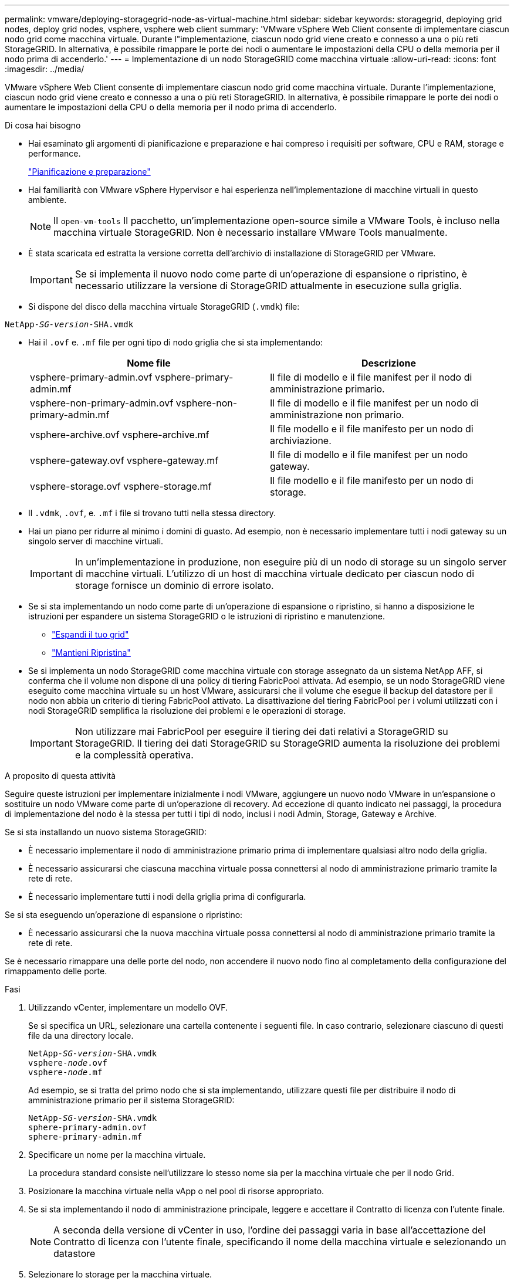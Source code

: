 ---
permalink: vmware/deploying-storagegrid-node-as-virtual-machine.html 
sidebar: sidebar 
keywords: storagegrid, deploying grid nodes, deploy grid nodes, vsphere, vsphere web client 
summary: 'VMware vSphere Web Client consente di implementare ciascun nodo grid come macchina virtuale. Durante l"implementazione, ciascun nodo grid viene creato e connesso a una o più reti StorageGRID. In alternativa, è possibile rimappare le porte dei nodi o aumentare le impostazioni della CPU o della memoria per il nodo prima di accenderlo.' 
---
= Implementazione di un nodo StorageGRID come macchina virtuale
:allow-uri-read: 
:icons: font
:imagesdir: ../media/


[role="lead"]
VMware vSphere Web Client consente di implementare ciascun nodo grid come macchina virtuale. Durante l'implementazione, ciascun nodo grid viene creato e connesso a una o più reti StorageGRID. In alternativa, è possibile rimappare le porte dei nodi o aumentare le impostazioni della CPU o della memoria per il nodo prima di accenderlo.

.Di cosa hai bisogno
* Hai esaminato gli argomenti di pianificazione e preparazione e hai compreso i requisiti per software, CPU e RAM, storage e performance.
+
link:planning-and-preparation.html["Pianificazione e preparazione"]

* Hai familiarità con VMware vSphere Hypervisor e hai esperienza nell'implementazione di macchine virtuali in questo ambiente.
+

NOTE: Il `open-vm-tools` Il pacchetto, un'implementazione open-source simile a VMware Tools, è incluso nella macchina virtuale StorageGRID. Non è necessario installare VMware Tools manualmente.

* È stata scaricata ed estratta la versione corretta dell'archivio di installazione di StorageGRID per VMware.
+

IMPORTANT: Se si implementa il nuovo nodo come parte di un'operazione di espansione o ripristino, è necessario utilizzare la versione di StorageGRID attualmente in esecuzione sulla griglia.

* Si dispone del disco della macchina virtuale StorageGRID (`.vmdk`) file:


[source, subs="specialcharacters,quotes"]
----
NetApp-_SG-version_-SHA.vmdk
----
* Hai il `.ovf` e. `.mf` file per ogni tipo di nodo griglia che si sta implementando:
+
[cols="1a,1a"]
|===
| Nome file | Descrizione 


| vsphere-primary-admin.ovf vsphere-primary-admin.mf  a| 
Il file di modello e il file manifest per il nodo di amministrazione primario.



| vsphere-non-primary-admin.ovf vsphere-non-primary-admin.mf  a| 
Il file di modello e il file manifest per un nodo di amministrazione non primario.



| vsphere-archive.ovf vsphere-archive.mf  a| 
Il file modello e il file manifesto per un nodo di archiviazione.



| vsphere-gateway.ovf vsphere-gateway.mf  a| 
Il file di modello e il file manifest per un nodo gateway.



| vsphere-storage.ovf vsphere-storage.mf  a| 
Il file modello e il file manifesto per un nodo di storage.

|===
* Il `.vdmk`, `.ovf`, e. `.mf` i file si trovano tutti nella stessa directory.
* Hai un piano per ridurre al minimo i domini di guasto. Ad esempio, non è necessario implementare tutti i nodi gateway su un singolo server di macchine virtuali.
+

IMPORTANT: In un'implementazione in produzione, non eseguire più di un nodo di storage su un singolo server di macchine virtuali. L'utilizzo di un host di macchina virtuale dedicato per ciascun nodo di storage fornisce un dominio di errore isolato.

* Se si sta implementando un nodo come parte di un'operazione di espansione o ripristino, si hanno a disposizione le istruzioni per espandere un sistema StorageGRID o le istruzioni di ripristino e manutenzione.
+
** link:../expand/index.html["Espandi il tuo grid"]
** link:../maintain/index.html["Mantieni  Ripristina"]


* Se si implementa un nodo StorageGRID come macchina virtuale con storage assegnato da un sistema NetApp AFF, si conferma che il volume non dispone di una policy di tiering FabricPool attivata. Ad esempio, se un nodo StorageGRID viene eseguito come macchina virtuale su un host VMware, assicurarsi che il volume che esegue il backup del datastore per il nodo non abbia un criterio di tiering FabricPool attivato. La disattivazione del tiering FabricPool per i volumi utilizzati con i nodi StorageGRID semplifica la risoluzione dei problemi e le operazioni di storage.
+

IMPORTANT: Non utilizzare mai FabricPool per eseguire il tiering dei dati relativi a StorageGRID su StorageGRID. Il tiering dei dati StorageGRID su StorageGRID aumenta la risoluzione dei problemi e la complessità operativa.



.A proposito di questa attività
Seguire queste istruzioni per implementare inizialmente i nodi VMware, aggiungere un nuovo nodo VMware in un'espansione o sostituire un nodo VMware come parte di un'operazione di recovery. Ad eccezione di quanto indicato nei passaggi, la procedura di implementazione del nodo è la stessa per tutti i tipi di nodo, inclusi i nodi Admin, Storage, Gateway e Archive.

Se si sta installando un nuovo sistema StorageGRID:

* È necessario implementare il nodo di amministrazione primario prima di implementare qualsiasi altro nodo della griglia.
* È necessario assicurarsi che ciascuna macchina virtuale possa connettersi al nodo di amministrazione primario tramite la rete di rete.
* È necessario implementare tutti i nodi della griglia prima di configurarla.


Se si sta eseguendo un'operazione di espansione o ripristino:

* È necessario assicurarsi che la nuova macchina virtuale possa connettersi al nodo di amministrazione primario tramite la rete di rete.


Se è necessario rimappare una delle porte del nodo, non accendere il nuovo nodo fino al completamento della configurazione del rimappamento delle porte.

.Fasi
. Utilizzando vCenter, implementare un modello OVF.
+
Se si specifica un URL, selezionare una cartella contenente i seguenti file. In caso contrario, selezionare ciascuno di questi file da una directory locale.

+
[source, subs="specialcharacters,quotes"]
----
NetApp-_SG-version_-SHA.vmdk
vsphere-_node_.ovf
vsphere-_node_.mf
----
+
Ad esempio, se si tratta del primo nodo che si sta implementando, utilizzare questi file per distribuire il nodo di amministrazione primario per il sistema StorageGRID:

+
[source, subs="specialcharacters,quotes"]
----
NetApp-_SG-version_-SHA.vmdk
sphere-primary-admin.ovf
sphere-primary-admin.mf
----
. Specificare un nome per la macchina virtuale.
+
La procedura standard consiste nell'utilizzare lo stesso nome sia per la macchina virtuale che per il nodo Grid.

. Posizionare la macchina virtuale nella vApp o nel pool di risorse appropriato.
. Se si sta implementando il nodo di amministrazione principale, leggere e accettare il Contratto di licenza con l'utente finale.
+

NOTE: A seconda della versione di vCenter in uso, l'ordine dei passaggi varia in base all'accettazione del Contratto di licenza con l'utente finale, specificando il nome della macchina virtuale e selezionando un datastore

. Selezionare lo storage per la macchina virtuale.
+

NOTE: Se si sta implementando un nodo come parte dell'operazione di ripristino, eseguire le istruzioni in <<step_recovery_storage,fase di recovery dello storage>> per aggiungere nuovi dischi virtuali, ricollegare i dischi rigidi virtuali dal nodo grid guasto o da entrambi.

+
Quando si implementa un nodo di storage, utilizzare 3 o più volumi di storage, con un volume di storage di 4 TB o superiore. È necessario assegnare almeno 4 TB al volume 0.

+

IMPORTANT: Il file .ovf del nodo di storage definisce diversi VMDK per lo storage. A meno che questi VMDK non soddisfino i requisiti di storage, è necessario rimuoverli e assegnare VMDK o RDM appropriati per lo storage prima di accendere il nodo. I VMDK sono più comunemente utilizzati negli ambienti VMware e sono più facili da gestire, mentre gli RDM possono fornire performance migliori per i carichi di lavoro che utilizzano oggetti di dimensioni maggiori (ad esempio, superiori a 100 MB).

. Selezionare reti.
+
Determinare quali reti StorageGRID utilizzare dal nodo selezionando una rete di destinazione per ciascuna rete di origine.

+
** La rete grid è obbligatoria. Selezionare una rete di destinazione nell'ambiente vSphere.
** Se si utilizza la rete di amministrazione, selezionare un'altra rete di destinazione nell'ambiente vSphere. Se non si utilizza la rete di amministrazione, selezionare la stessa destinazione selezionata per la rete di griglia.
** Se si utilizza la rete client, selezionare un'altra rete di destinazione nell'ambiente vSphere. Se non si utilizza la rete client, selezionare la stessa destinazione selezionata per la rete griglia.


. In *Personalizza modello*, configurare le proprietà del nodo StorageGRID richieste.
+
.. Inserire il nome del nodo.
+

IMPORTANT: Se si sta ripristinando un nodo Grid, è necessario immettere il nome del nodo che si sta ripristinando.

.. Nella sezione *Grid Network (eth0)*, selezionare STATIC (STATICO) o DHCP per la configurazione *Grid network IP (IP rete griglia)*.
+
*** Se si seleziona STATIC (STATICO), inserire *Grid network IP*, *Grid network mask*, *Grid network gateway* e *Grid network MTU*.
*** Se si seleziona DHCP, vengono assegnati automaticamente *Grid network IP*, *Grid network mask* e *Grid network gateway*.


.. Nel campo *Primary Admin IP* (Indirizzo amministratore primario), immettere l'indirizzo IP del nodo di amministrazione primario per la rete di rete.
+

NOTE: Questo passaggio non si applica se il nodo che si sta implementando è il nodo Admin primario.

+
Se si omette l'indirizzo IP principale del nodo di amministrazione, l'indirizzo IP verrà rilevato automaticamente se il nodo di amministrazione primario, o almeno un altro nodo della griglia con ADMIN_IP configurato, è presente sulla stessa sottorete. Tuttavia, si consiglia di impostare qui l'indirizzo IP del nodo di amministrazione principale.

.. Nella sezione *Admin Network (eth1)*, selezionare STATIC (STATICO), DHCP (DHCP) o DISABLED (DISATTIVATO) per la configurazione *Admin network IP (Indirizzo IP di rete amministratore)*.
+
*** Se non si desidera utilizzare la rete di amministrazione, selezionare DISABLED (DISATTIVATA) e immettere *0.0.0.0* come IP della rete di amministrazione. È possibile lasciare vuoti gli altri campi.
*** Se si seleziona STATICO, inserire *Admin network IP*, *Admin network mask*, *Admin network gateway* e *Admin network MTU*.
*** Se si seleziona STATICO, inserire l'elenco *Admin network external subnet list*. È inoltre necessario configurare un gateway.
*** Se si seleziona DHCP, vengono assegnati automaticamente *Admin network IP*, *Admin network mask* e *Admin network gateway*.


.. Nella sezione *Client Network (eth2)*, selezionare STATIC (STATICO), DHCP (DHCP) o DISABLED (DISATTIVATO) per la configurazione *Client Network IP (IP di rete client)*.
+
*** Se non si desidera utilizzare la rete client, selezionare DISABLED (DISATTIVATA) e immettere *0.0.0.0* come IP di rete client. È possibile lasciare vuoti gli altri campi.
*** Se si seleziona STATIC (STATICO), inserire *Client network IP* (IP di rete client), *Client network mask* (maschera di rete client), *Client network gateway* e *Client network MTU*.
*** Se si seleziona DHCP, vengono assegnati automaticamente *IP di rete client*, *maschera di rete client* e *gateway di rete client*.




. Esaminare la configurazione della macchina virtuale e apportare le modifiche necessarie.
. Quando si è pronti per il completamento, selezionare *fine* per avviare il caricamento della macchina virtuale.
. [[STEP_Recovery_storage]]se questo nodo è stato implementato come parte dell'operazione di recovery e non si tratta di un recovery a nodo completo, attenersi alla seguente procedura al termine dell'implementazione:
+
.. Fare clic con il pulsante destro del mouse sulla macchina virtuale e selezionare *Edit Settings* (Modifica impostazioni).
.. Selezionare ciascun disco rigido virtuale predefinito designato per lo storage e selezionare *Rimuovi*.
.. A seconda delle circostanze di ripristino dei dati, aggiungere nuovi dischi virtuali in base ai requisiti di storage, ricollegare eventuali dischi rigidi virtuali conservati dal nodo Grid guasto precedentemente rimosso o da entrambi.
+
Prendere nota delle seguenti importanti linee guida:

+
*** Se si aggiungono nuovi dischi, è necessario utilizzare lo stesso tipo di dispositivo di storage utilizzato prima del ripristino del nodo.
*** Il file .ovf del nodo di storage definisce diversi VMDK per lo storage. A meno che questi VMDK non soddisfino i requisiti di storage, è necessario rimuoverli e assegnare VMDK o RDM appropriati per lo storage prima di accendere il nodo. I VMDK sono più comunemente utilizzati negli ambienti VMware e sono più facili da gestire, mentre gli RDM possono fornire performance migliori per i carichi di lavoro che utilizzano oggetti di dimensioni maggiori (ad esempio, superiori a 100 MB).




. Se è necessario rimappare le porte utilizzate da questo nodo, attenersi alla seguente procedura.
+
Potrebbe essere necessario rimappare una porta se i criteri di rete aziendali limitano l'accesso a una o più porte utilizzate da StorageGRID. Consultare le linee guida di rete per le porte utilizzate da StorageGRID.

+
link:../network/index.html["Linee guida per il networking"]

+

IMPORTANT: Non rimappare le porte utilizzate negli endpoint del bilanciamento del carico.

+
.. Selezionare la nuova VM.
.. Dalla scheda Configura, selezionare *Impostazioni* > *Opzioni vApp*.
+

NOTE: La posizione di *vApp Options* dipende dalla versione di vCenter.

.. Nella tabella *Proprietà*, individuare PORT_REMAP_INBOUND e PORT_REMAP.
.. Per mappare simmetricamente le comunicazioni in entrata e in uscita per una porta, selezionare *PORT_REMAP*.
+

NOTE: Se viene impostato solo PORT_REMAP, il mapping specificato si applica alle comunicazioni in entrata e in uscita. Se VIENE specificato anche PORT_REMAP_INBOUND, PORT_REMAP si applica solo alle comunicazioni in uscita.

+
... Tornare alla parte superiore della tabella e selezionare *Modifica*.
... Nella scheda tipo, selezionare *configurabile dall'utente* e selezionare *Salva*.
... Selezionare *Imposta valore*.
... Inserire la mappatura delle porte:
+
[listing]
----
<network type>/<protocol>/<default port used by grid node>/<new port>
----
+
`<network type>` è grid, admin o client, e. `<protocol>` è tcp o udp.

+
Ad esempio, per rimappare il traffico ssh dalla porta 22 alla porta 3022, immettere:

+
[listing]
----
client/tcp/22/3022
----
... Selezionare *OK*.


.. Per specificare la porta utilizzata per le comunicazioni in entrata al nodo, selezionare *PORT_REMAP_INBOUND*.
+

NOTE: Se si specifica PORT_REMAP_INBOUND e non si specifica un valore per PORT_REMAP, le comunicazioni in uscita per la porta rimangono invariate.

+
... Tornare alla parte superiore della tabella e selezionare *Modifica*.
... Nella scheda tipo, selezionare *configurabile dall'utente* e selezionare *Salva*.
... Selezionare *Imposta valore*.
... Inserire la mappatura delle porte:
+
[listing]
----
<network type>/<protocol>/<remapped inbound port>/<default inbound port used by grid node>
----
+
`<network type>` è grid, admin o client, e. `<protocol>` è tcp o udp.

+
Ad esempio, per rimappare il traffico SSH in entrata inviato alla porta 3022 in modo che venga ricevuto alla porta 22 dal nodo della rete, immettere quanto segue:

+
[listing]
----
client/tcp/3022/22
----
... Selezionare *OK*




. Se si desidera aumentare la CPU o la memoria per il nodo dalle impostazioni predefinite:
+
.. Fare clic con il pulsante destro del mouse sulla macchina virtuale e selezionare *Edit Settings* (Modifica impostazioni).
.. Modificare il numero di CPU o la quantità di memoria secondo necessità.
+
Impostare *Memory Reservation* alle stesse dimensioni della *Memory* allocata alla macchina virtuale.

.. Selezionare *OK*.


. Accendere la macchina virtuale.


.Al termine
Se questo nodo è stato implementato come parte di una procedura di espansione o ripristino, tornare a queste istruzioni per completare la procedura.

